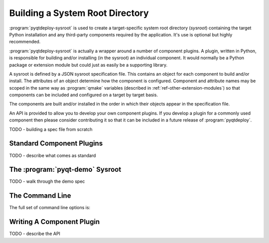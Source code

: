 .. _ref-building-a-sysroot:

.. program:: pyqtdeploy-sysroot

Building a System Root Directory
================================

:program:`pyqtdeploy-sysroot` is used to create a target-specific system root
directory (*sysroot*) containing the target Python installation and any
third-party components required by the application.  It's use is optional but
highly recommended.

:program:`pyqtdeploy-sysroot` is actually a wrapper around a number of
component plugins.  A plugin, written in Python, is responsible for building
and/or installing (in the sysroot) an individual component.  It would normally
be a Python package or extension module but could just as easily be a
supporting library.

A sysroot is defined by a JSON sysroot specification file.  This contains an
object for each component to build and/or install.  The attributes of an
object determine how the component is configured.  Component and attribute
names may be scoped in the same way as :program:`qmake` variables (described in
:ref:`ref-other-extension-modules`) so that components can be included and
configured on a target by target basis.

The components are built and/or installed in the order in which their objects
appear in the specification file.

An API is provided to allow you to develop your own component plugins.  If you
develop a plugin for a commonly used component then please consider
contributing it so that it can be included in a future release of
:program:`pyqtdeploy`.

TODO - building a spec file from scratch


Standard Component Plugins
--------------------------

TODO - describe what comes as standard


The :program:`pyqt-demo` Sysroot
--------------------------------

TODO - walk through the demo spec


The Command Line
----------------

The full set of command line options is:

.. option:: -h, --help

    This will display a summary of the command line options.

.. option:: --no-clean

    A temporary build directory (called ``build`` in the sysroot) is created in
    order to build the required packages.  Normally this is removed
    automatically after all packages have been built.  Specifying this option
    leaves the build directory as it is to make debugging package plugins
    easier.

.. option:: --options

    This causes the configurable options of each package specified in the JSON
    file to be displayed on ``stdout``.  The program will then terminate.

.. option:: --package PACKAGE

    ``PACKAGE`` is the name of the package (specified in the JSON file) that
    will be built.  It may be used more than once to build multiple packages.
    If the option is not specified then all packages specified in the JSON file
    will be built.

.. option:: --plugin-dir DIR

    ``DIR`` is added to the list of directories that are searched for package
    plugins.  It may be used more than once to search multiple directories.
    All directories specified in this way will be searched before those
    directories (internal to :program:`pyqtdeploy-sysroot`) searched by
    default.

.. option:: --source-dir DIR

    ``DIR`` is the name of the directory containing the source archives used to
    build the packages specified in the JSON file.

.. option:: --sysroot DIR

    ``DIR`` is the name of the system root directory.  The default value is
    ``sysroot-`` followed by a target-specific suffix.  Unless the
    :option:`--package` option is specified any existing sysroot will first be
    removed and re-created.

.. option:: --target TARGET

    ``TARGET`` is the target architecture.  By default the host architecture is
    used.

.. option:: --quiet

    This specifies that progress messages should be disabled.

.. option:: --verbose

    This specifies that additional progress messages should be enabled.

.. option:: -V, --version

    This specifies that the version number should be displayed on ``stdout``.
    The program will then terminate.

.. option:: json

    ``json`` is the name of a JSON specification file that defines each package
    to be included in the sysroot and how each is to be configured.


Writing A Component Plugin
--------------------------

TODO - describe the API
